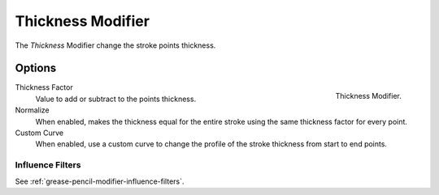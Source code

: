 .. _bpy.types.ThicknessGpencilModifier:

******************
Thickness Modifier
******************

The *Thickness* Modifier change the stroke points thickness.


Options
=======

.. figure:: /images/grease-pencil_modifiers_deform_thickness_panel.png
   :align: right

   Thickness Modifier.

Thickness Factor
   Value to add or subtract to the points thickness.

Normalize
   When enabled, makes the thickness equal for the entire stroke
   using the same thickness factor for every point.

Custom Curve
   When enabled, use a custom curve to change the profile of the stroke thickness
   from start to end points.


Influence Filters
-----------------

See :ref:`grease-pencil-modifier-influence-filters`.
